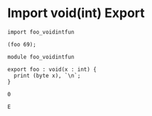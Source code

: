 * Import void(int) Export

#+NAME: source
#+begin_src glint
  import foo_voidintfun

  (foo 69);
#+end_src

#+NAME: source
#+begin_src glint
  module foo_voidintfun

  export foo : void(x : int) {
    print (byte x), `\n`;
  }
#+end_src

#+NAME: status
#+begin_example
0
#+end_example

#+NAME: output
#+begin_example
E
#+end_example
